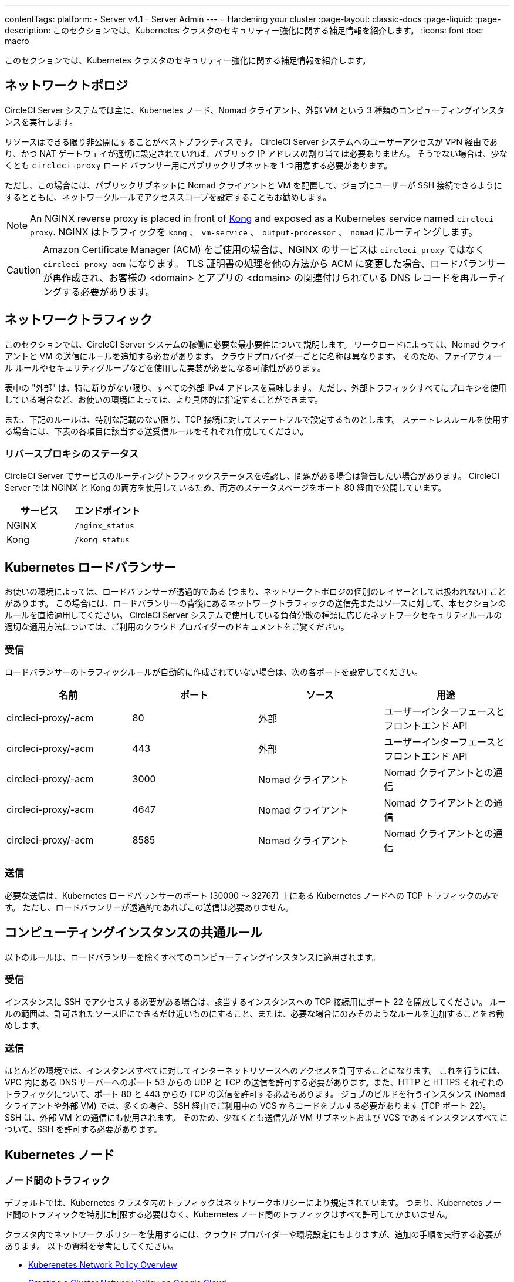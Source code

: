 ---

contentTags:
  platform:
  - Server v4.1
  - Server Admin
---
= Hardening your cluster
:page-layout: classic-docs
:page-liquid:
:page-description: このセクションでは、Kubernetes クラスタのセキュリティー強化に関する補足情報を紹介します。
:icons: font
:toc: macro

:toc-title:

このセクションでは、Kubernetes クラスタのセキュリティー強化に関する補足情報を紹介します。

[#network-topology]
== ネットワークトポロジ

CircleCI Server システムでは主に、Kubernetes ノード、Nomad クライアント、外部 VM という 3 種類のコンピューティングインスタンスを実行します。

リソースはできる限り非公開にすることがベストプラクティスです。 CircleCI Server システムへのユーザーアクセスが VPN 経由であり、かつ NAT ゲートウェイが適切に設定されていれば、パブリック IP アドレスの割り当ては必要ありません。 そうでない場合は、少なくとも `circleci-proxy` ロード バランサー用にパブリックサブネットを 1 つ用意する必要があります。

ただし、この場合には、パブリックサブネットに Nomad クライアントと VM を配置して、ジョブにユーザーが SSH 接続できるようにするとともに、ネットワークルールでアクセススコープを設定することもお勧めします。

NOTE: An NGINX reverse proxy is placed in front of link:https://github.com/Kong/charts[Kong] and exposed as a Kubernetes service named `circleci-proxy`. NGINX はトラフィックを `kong` 、 `vm-service` 、 `output-processor` 、 `nomad` にルーティングします。

CAUTION: Amazon Certificate Manager (ACM) をご使用の場合は、NGINX のサービスは `circleci-proxy` ではなく `circleci-proxy-acm` になります。 TLS 証明書の処理を他の方法から ACM に変更した場合、ロードバランサーが再作成され、お客様の <domain> とアプリの <domain> の関連付けられている DNS レコードを再ルーティングする必要があります。

[#network-traffic]
== ネットワークトラフィック

このセクションでは、CircleCI Server システムの稼働に必要な最小要件について説明します。 ワークロードによっては、Nomad クライアントと VM の送信にルールを追加する必要があります。 クラウドプロバイダーごとに名称は異なります。 そのため、ファイアウォール ルールやセキュリティグループなどを使用した実装が必要になる可能性があります。

表中の "外部" は、特に断りがない限り、すべての外部 IPv4 アドレスを意味します。 ただし、外部トラフィックすべてにプロキシを使用している場合など、お使いの環境によっては、より具体的に指定することができます。

また、下記のルールは、特別な記載のない限り、TCP 接続に対してステートフルで設定するものとします。 ステートレスルールを使用する場合には、下表の各項目に該当する送受信ルールをそれぞれ作成してください。

[#reverse-proxy-status]
=== リバースプロキシのステータス

CircleCI Server でサービスのルーティングトラフィックステータスを確認し、問題がある場合は警告したい場合があります。 CircleCI Server では NGINX と Kong の両方を使用しているため、両方のステータスページをポート 80 経由で公開しています。

[.table.table-striped]
[cols=2*, options="header", stripes=even]
|===
|サービス
|エンドポイント

|NGINX
|`/nginx_status`

|Kong
|`/kong_status`
|===

[#kubernetes-load-balancers]
== Kubernetes ロードバランサー

お使いの環境によっては、ロードバランサーが透過的である (つまり、ネットワークトポロジの個別のレイヤーとしては扱われない) ことがあります。 この場合には、ロードバランサーの背後にあるネットワークトラフィックの送信先またはソースに対して、本セクションのルールを直接適用してください。 CircleCI Server システムで使用している負荷分散の種類に応じたネットワークセキュリティルールの適切な適用方法については、ご利用のクラウドプロバイダーのドキュメントをご覧ください。

[#ingress-load-balancers]
=== 受信

ロードバランサーのトラフィックルールが自動的に作成されていない場合は、次の各ポートを設定してください。

[.table.table-striped]
[cols=4*, options="header", stripes=even]
|===
|名前
|ポート
|ソース
|用途

|circleci-proxy/-acm
|80
|外部
|ユーザーインターフェースとフロントエンド API

|circleci-proxy/-acm
|443
|外部
|ユーザーインターフェースとフロントエンド API

|circleci-proxy/-acm
|3000
|Nomad クライアント
|Nomad クライアントとの通信

|circleci-proxy/-acm
|4647
|Nomad クライアント
|Nomad クライアントとの通信

|circleci-proxy/-acm
|8585
|Nomad クライアント
|Nomad クライアントとの通信
|===

[#egress-load-balancers]
=== 送信

必要な送信は、Kubernetes ロードバランサーのポート (30000 ～ 32767) 上にある Kubernetes ノードへの TCP トラフィックのみです。 ただし、ロードバランサーが透過的であればこの送信は必要ありません。

[#common-rules-for-compute-instances]
== コンピューティングインスタンスの共通ルール

以下のルールは、ロードバランサーを除くすべてのコンピューティングインスタンスに適用されます。

[#ingress-common]
=== 受信

インスタンスに SSH でアクセスする必要がある場合は、該当するインスタンスへの TCP 接続用にポート 22 を開放してください。
ルールの範囲は、許可されたソースIPにできるだけ近いものにすること、または、必要な場合にのみそのようなルールを追加することをお勧めします。

[#egress-common]
=== 送信

ほとんどの環境では、インスタンスすべてに対してインターネットリソースへのアクセスを許可することになります。 これを行うには、VPC 内にある DNS サーバーへのポート 53 からの UDP と TCP の送信を許可する必要があります。また、HTTP と HTTPS それぞれのトラフィックについて、ポート 80 と 443 からの TCP の送信を許可する必要もあります。
ジョブのビルドを行うインスタンス (Nomad クライアントや外部 VM) では、多くの場合、SSH 経由でご利用中の VCS からコードをプルする必要があります (TCP ポート 22)。 SSH は、外部 VM との通信にも使用されます。 そのため、少なくとも送信先が VM サブネットおよび VCS であるインスタンスすべてについて、SSH を許可する必要があります。

[#kubernetes-nodes]
== Kubernetes ノード

[#intra-node-traffic]
=== ノード間のトラフィック

デフォルトでは、Kubernetes クラスタ内のトラフィックはネットワークポリシーにより規定されています。 つまり、Kubernetes ノード間のトラフィックを特別に制限する必要はなく、Kubernetes ノード間のトラフィックはすべて許可してかまいません。

クラスタ内でネットワーク ポリシーを使用するには、クラウド プロバイダーや環境設定にもよりますが、追加の手順を実行する必要があります。 以下の資料を参考にしてください。

* link:https://kubernetes.io/docs/concepts/services-networking/network-policies/[Kuberenetes Network Policy Overview]
* link:https://cloud.google.com/kubernetes-engine/docs/how-to/network-policy[Creating a Cluster Network Policy on Google Cloud]
* link:https://docs.aws.amazon.com/eks/latest/userguide/calico.html[Installing Calico on Amazon EKS]

[#ingress-kubernetes]
=== 受信

マネージドサービスを使用している場合は、ロードバランサーおよび許可済みのポート範囲からの送信トラフィックに対して作成されているルールを確認できます。 受信側の設定では、Kubernetes ロードバランサーの標準のポート範囲 (30000 ～ 32767) を許可するだけで十分です。 ただし、透過的なロードバランサーを使用している場合は、上記のロードバランサー用受信ルールを適用する必要があります。

[#egress-kubernetes]
=== 送信

[.table.table-striped]
[cols=3*, options="header", stripes=even]
|===
|ポート
|送信先
|用途

|2376
|VM
|VM との通信

|4647
|Nomad クライアント
|Nomad クライアントとの通信

|すべてのトラフィック
|その他のノード
|クラスタ内トラフィックの許可
|===

[#nomad-clients-ingress-egress]
== Nomad Clients

Nomad クライアント同士は、通信する必要はありません。 Nomad クライアントインスタンス間のトラフィックを完全にブロックできます。

[#ingress-nomad]
=== 受信

[.table.table-striped]
[cols=3*, options="header", stripes=even]
|===
|ポート
|ソース
|用途

|4647
|K8s ノード
|Nomad サーバーとの通信

|64535-65535
|外部
|SSH でのジョブ再実行機能
|===

[#egress-nomad]
=== 送信

[.table.table-striped]
[cols=3*, options="header", stripes=even]
|===
|ポート
|送信先
|用途

|22
|VM
|VM との SSH 通信

|2376
|VM
|Docker と VM の 通信

|3000
|VM サービスのロード バランサー
|内部通信

|4647
|Nomad のロード バランサー
|内部通信

|8585
|出力プロセッサのロード バランサー
|内部通信
|===

[#external-vms]
== 外部 VM

Nomad クライアントと同じく、外部 VM 同士も通信する必要はありません。

[#ingress-external]
=== 受信

[.table.table-striped]
[cols=3*, options="header", stripes=even]
|===
|ポート
|ソース
|用途

|22
|Kubernetes ノード
|内部通信

|22
|Nomad クライアント
|内部通信

|2376
|Kubernetes ノード
|内部通信

|2376
|Nomad クライアント
|内部通信

|54782
|外部
|SSH でのジョブ再実行機能
|===

[#egress-external]
=== 送信

設定が必要な送信ルールは、VCS へのインターネットアクセスと SSH 接続のみです。

[#notes-on-aws-networkingl]
== VM サービスを使った AWS ネットワーキングにおける注意点

VM サービスで EC2 プロバイダーを使う場合、`values.yaml` ファイルには `assignPublicIP` オプションがあります。

[source,yaml]
----
vm_service:
  ...
  providers:
    ec2:
      ...
      assignPublicIP: false
----

デフォルトではこのオプションは false に設定されており、VM サービスにより作成されたインスタンスにはプライベート IP アドレスのみが割り当てられます。

仮想マシン (VM) を起動し、ジョブを実行するための通信は、次の 2 つの段階で行われます。


. `vm-service` Pod が、ポート `22` と `2376` を介して新しく作成された VM への接続を確立
. ジョブを実行する Nomad クライアントが、ポート `22` と `2376` を介して新しく作成された VM への接続を確立

[#private-ips-only]
=== プライベート IP のみ

When the `assignPublicIP` option is set to false, restricting traffic with security group rules between services can be done using the link:https://docs.aws.amazon.com/AWSCloudFormation/latest/UserGuide/aws-properties-ec2-security-group-ingress.html[Source Security Group ID parameter].

VM セキュリティグループの受信ルールでは、インストール環境のセキュリティーを強化するために以下のルールを作成できます。

[.table.table-striped]
[cols=3*, options="header", stripes=even]
|===
|ポート
|送信元
|用途

|22
|Nomad クライアントのセキュリティグループ
|Nomad クライアントによる VM への SSH

|2376
|Nomad クライアントのセキュリティグループ
|Nomad クライアントによる VM での Docker への接続

|22
|EKS クラスタのセキュリティグループ
|vm-service Pod の VM への SSH

|2376
|EKS クラスタのセキュリティグループ
|vm-service Pod の VM での Docker への接続の許可

|54782
|任意の CIDR 範囲
|再試行およびデバッグのために失敗した VM ベースのジョブへの SSH 接続
|===

[#using-public-ips]
=== パブリック IP の使用

`assignPublicIP` オプションを true に設定すると、VM サービスにより作成されたすべての EC2 インスタンスに **パブリック** IPv4 アドレスが割り当てられます。従って、これらのインスタンスと通信するすべてのサービスがパブリックアドレスを介するようになります。

`vm-service` Pod からの SSH トラフィックは、クラスタのサブネットの NAT ゲートウェイを通過します。 トラフィックは VPC の外部に移動するため、セキュリティグループの送信元ごとにトラフィックを制限することはできません。 代わりに、クラスタが使用する NAT ゲートウェイの IP をセーフリストに追加する必要があります。

Nomad クライアントと VM サービスの両方の VM にパブリック IP が割り当てられている場合、SSH と Docker のトラフィックは、サブネットのインターネットゲートウェイ経由でルーティングされます。 トラフィックはパブリックインターネットを通過するため、セキュリティグループはトラフィックを制限するためのオプションではなくなります。 これらのポートへのアクセスを制限するには、Nomad クライアントのパブリック IPv4 アドレスを VM サービスセキュリティグループの受信ルールのセーフリストに追加する必要があります。 これらの IP とマシンは一時的なものであり、変更時には VM サービスセキュリティグループを更新するメカニズムが必要になります。

VM サービスがパブリック IP を使用するインストール環境のセキュリティー強化では、以下のルールを作成できます。

[.table.table-striped]
[cols=3*, options="header", stripes=even]
|===
|ポート
|送信元
|用途

|22
|すべての Nomad クライアントの各 IPv4 アドレス (または割り当てられる可能性のある IP 用に 0.0.0.0/0)
|Nomad クライアントによる VM への SSH

|2376
|すべての Nomad クライアントの各 IPv4 アドレス (または割り当てられる可能性のある IP 用に 0.0.0.0/0)
|Nomad クライアントによる VM での Docker への接続

|22
|クラスタの NAT ゲートウェイの IPv4 範囲
| `vm-service` Pod から VM へのトラフィック

|2376
|クラスタの NAT ゲートウェイの IPv4 範囲
| `vm-service` Pod から VM へのトラフィック

|54782
|任意の CIDR 範囲
|再試行およびデバッグのために失敗した VM ベースのジョブへの SSH 接続
|===

ifndef::pdf[]

== 次のステップ

* xref:../../installation/migrate-from-server-3-to-server-4#[Migrate from server v3.x to v4.x]
* xref:../operator/operator-overview#[Server 4.1 Operator Overview]
+
endif::[]